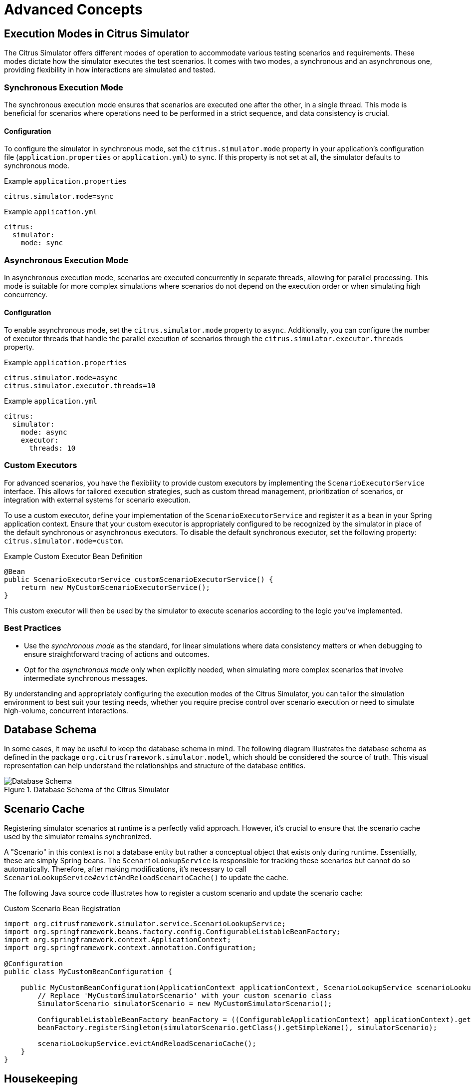 [[advanced-concepts]]
= Advanced Concepts

[[advanced-concepts-execution-modes]]
== Execution Modes in Citrus Simulator

The Citrus Simulator offers different modes of operation to accommodate various testing scenarios and requirements.
These modes dictate how the simulator executes the test scenarios.
It comes with two modes, a synchronous and an asynchronous one, providing flexibility in how interactions are simulated and tested.

[[advanced-concepts-execution-sync-mode]]
=== Synchronous Execution Mode

The synchronous execution mode ensures that scenarios are executed one after the other, in a single thread.
This mode is beneficial for scenarios where operations need to be performed in a strict sequence, and data consistency is crucial.

==== Configuration

To configure the simulator in synchronous mode, set the `citrus.simulator.mode` property in your application's configuration file (`application.properties` or `application.yml`) to `sync`.
If this property is not set at all, the simulator defaults to synchronous mode.

.Example `application.properties`
----
citrus.simulator.mode=sync
----

.Example `application.yml`
----
citrus:
  simulator:
    mode: sync
----

[[advanced-concepts-execution-async-mode]]
=== Asynchronous Execution Mode

In asynchronous execution mode, scenarios are executed concurrently in separate threads, allowing for parallel processing.
This mode is suitable for more complex simulations where scenarios do not depend on the execution order or when simulating high concurrency.

==== Configuration

To enable asynchronous mode, set the `citrus.simulator.mode` property to `async`.
Additionally, you can configure the number of executor threads that handle the parallel execution of scenarios through the `citrus.simulator.executor.threads` property.

.Example `application.properties`
----
citrus.simulator.mode=async
citrus.simulator.executor.threads=10
----

.Example `application.yml`
----
citrus:
  simulator:
    mode: async
    executor:
      threads: 10
----

[[advanced-concepts-execution-custom-mode]]
=== Custom Executors

For advanced scenarios, you have the flexibility to provide custom executors by implementing the `ScenarioExecutorService` interface.
This allows for tailored execution strategies, such as custom thread management, prioritization of scenarios, or integration with external systems for scenario execution.

To use a custom executor, define your implementation of the `ScenarioExecutorService` and register it as a bean in your Spring application context.
Ensure that your custom executor is appropriately configured to be recognized by the simulator in place of the default synchronous or asynchronous executors.
To disable the default synchronous executor, set the following property: `citrus.simulator.mode=custom`.

.Example Custom Executor Bean Definition
[source,java]
----
@Bean
public ScenarioExecutorService customScenarioExecutorService() {
    return new MyCustomScenarioExecutorService();
}
----

This custom executor will then be used by the simulator to execute scenarios according to the logic you've implemented.

[[advanced-concepts-execution-mode-best-practices]]
=== Best Practices

- Use the _synchronous mode_ as the standard, for linear simulations where data consistency matters or when debugging to ensure straightforward tracing of actions and outcomes.
- Opt for the _asynchronous mode_ only when explicitly needed, when simulating more complex scenarios that involve intermediate synchronous messages.

By understanding and appropriately configuring the execution modes of the Citrus Simulator, you can tailor the simulation environment to best suit your testing needs, whether you require precise control over scenario execution or need to simulate high-volume, concurrent interactions.

[[advanced-concepts-database-schema]]
== Database Schema

In some cases, it may be useful to keep the database schema in mind.
The following diagram illustrates the database schema as defined in the package `org.citrusframework.simulator.model`, which should be considered the source of truth.
This visual representation can help understand the relationships and structure of the database entities.

image::database-schema.png[Database Schema, title="Database Schema of the Citrus Simulator"]

[[advanced-concepts-scenario-cache]]
== Scenario Cache

Registering simulator scenarios at runtime is a perfectly valid approach.
However, it's crucial to ensure that the scenario cache used by the simulator remains synchronized.

A "Scenario" in this context is not a database entity but rather a conceptual object that exists only during runtime.
Essentially, these are simply Spring beans.
The `ScenarioLookupService` is responsible for tracking these scenarios but cannot do so automatically.
Therefore, after making modifications, it's necessary to call `ScenarioLookupService#evictAndReloadScenarioCache()` to update the cache.

The following Java source code illustrates how to register a custom scenario and update the scenario cache:

.Custom Scenario Bean Registration
[source,java]
----
import org.citrusframework.simulator.service.ScenarioLookupService;
import org.springframework.beans.factory.config.ConfigurableListableBeanFactory;
import org.springframework.context.ApplicationContext;
import org.springframework.context.annotation.Configuration;

@Configuration
public class MyCustomBeanConfiguration {

    public MyCustomBeanConfiguration(ApplicationContext applicationContext, ScenarioLookupService scenarioLookupService) {
        // Replace 'MyCustomSimulatorScenario' with your custom scenario class
        SimulatorScenario simulatorScenario = new MyCustomSimulatorScenario();

        ConfigurableListableBeanFactory beanFactory = ((ConfigurableApplicationContext) applicationContext).getBeanFactory();
        beanFactory.registerSingleton(simulatorScenario.getClass().getSimpleName(), simulatorScenario);

        scenarioLookupService.evictAndReloadScenarioCache();
    }
}
----

[[advanced-concepts-housekeeping]]
== Housekeeping

The Simulator has the ability to reset all recorded Test Results and Executions, either using the <<rest-api,REST API>> or <<user-interface-integration,User Interface>>.
This functionality is useful for smaller and/or ephemeral simulations, but can be problematic for long-lived or even central services.
In such cases, it is recommended to switch the endpoint off and set up your own housekeeping.

To disable the functionality in both back- and frontend, configure the below property in the Spring Boot configuration files:

.Example `application.properties`
[source, properties]
----
citrus.simulator.simulation-results.reset-enabled=false
----

.Example `application.yml`
----
citrus:
  simulator:
    test-results:
        reset-enabeld: false
----
